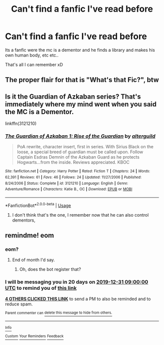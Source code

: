 #+TITLE: Can't find a fanfic I've read before

* Can't find a fanfic I've read before
:PROPERTIES:
:Author: Viloxity
:Score: 20
:DateUnix: 1575962969.0
:DateShort: 2019-Dec-10
:FlairText: What's That Fic?
:END:
Its a fanfic were the mc is a dementor and he finds a library and makes his own human body, etc etc..

That's all I can remember xD


** The proper flair for that is "What's that Fic?", btw
:PROPERTIES:
:Author: SurbhitSrivastava
:Score: 6
:DateUnix: 1575966287.0
:DateShort: 2019-Dec-10
:END:


** Is it the Guardian of Azkaban series? That's immediately where my mind went when you said the MC is a Dementor.

linkffn(3121210)
:PROPERTIES:
:Author: razminr11
:Score: 1
:DateUnix: 1576168196.0
:DateShort: 2019-Dec-12
:END:

*** [[https://www.fanfiction.net/s/3121210/1/][*/The Guardian of Azkaban 1: Rise of the Guardian/*]] by [[https://www.fanfiction.net/u/818475/alterguild][/alterguild/]]

#+begin_quote
  PoA rewrite, character insert, first in series. With Sirius Black on the loose, a special breed of guardian must be called upon. Follow Captain Esdras Demnin of the Azkaban Guard as he protects Hogwarts...from the inside. Reviews appreciated. KBOC
#+end_quote

^{/Site/:} ^{fanfiction.net} ^{*|*} ^{/Category/:} ^{Harry} ^{Potter} ^{*|*} ^{/Rated/:} ^{Fiction} ^{T} ^{*|*} ^{/Chapters/:} ^{24} ^{*|*} ^{/Words/:} ^{62,391} ^{*|*} ^{/Reviews/:} ^{61} ^{*|*} ^{/Favs/:} ^{46} ^{*|*} ^{/Follows/:} ^{24} ^{*|*} ^{/Updated/:} ^{11/27/2006} ^{*|*} ^{/Published/:} ^{8/24/2006} ^{*|*} ^{/Status/:} ^{Complete} ^{*|*} ^{/id/:} ^{3121210} ^{*|*} ^{/Language/:} ^{English} ^{*|*} ^{/Genre/:} ^{Adventure/Romance} ^{*|*} ^{/Characters/:} ^{Katie} ^{B.,} ^{OC} ^{*|*} ^{/Download/:} ^{[[http://www.ff2ebook.com/old/ffn-bot/index.php?id=3121210&source=ff&filetype=epub][EPUB]]} ^{or} ^{[[http://www.ff2ebook.com/old/ffn-bot/index.php?id=3121210&source=ff&filetype=mobi][MOBI]]}

--------------

*FanfictionBot*^{2.0.0-beta} | [[https://github.com/tusing/reddit-ffn-bot/wiki/Usage][Usage]]
:PROPERTIES:
:Author: FanfictionBot
:Score: 1
:DateUnix: 1576168207.0
:DateShort: 2019-Dec-12
:END:

**** I don't think that's the one, I remember now that he can also control dementors,
:PROPERTIES:
:Author: Viloxity
:Score: 1
:DateUnix: 1576188772.0
:DateShort: 2019-Dec-13
:END:


** remindme! eom
:PROPERTIES:
:Author: IrvingMintumble
:Score: 1
:DateUnix: 1575975265.0
:DateShort: 2019-Dec-10
:END:

*** eom?
:PROPERTIES:
:Author: Miqdad_Suleman
:Score: 2
:DateUnix: 1575985928.0
:DateShort: 2019-Dec-10
:END:

**** End of month I'd say.
:PROPERTIES:
:Author: AnIndividualist
:Score: 3
:DateUnix: 1575989521.0
:DateShort: 2019-Dec-10
:END:

***** Oh, does the bot register that?
:PROPERTIES:
:Author: Miqdad_Suleman
:Score: 1
:DateUnix: 1576071662.0
:DateShort: 2019-Dec-11
:END:


*** I will be messaging you in 20 days on [[http://www.wolframalpha.com/input/?i=2019-12-31%2009:00:00%20UTC%20To%20Local%20Time][*2019-12-31 09:00:00 UTC*]] to remind you of [[https://np.reddit.com/r/HPfanfiction/comments/e8niie/cant_find_a_fanfic_ive_read_before/fadjqa8/?context=3][*this link*]]

[[https://np.reddit.com/message/compose/?to=RemindMeBot&subject=Reminder&message=%5Bhttps%3A%2F%2Fwww.reddit.com%2Fr%2FHPfanfiction%2Fcomments%2Fe8niie%2Fcant_find_a_fanfic_ive_read_before%2Ffadjqa8%2F%5D%0A%0ARemindMe%21%202019-12-31%2009%3A00%3A00%20UTC][*4 OTHERS CLICKED THIS LINK*]] to send a PM to also be reminded and to reduce spam.

^{Parent commenter can} [[https://np.reddit.com/message/compose/?to=RemindMeBot&subject=Delete%20Comment&message=Delete%21%20e8niie][^{delete this message to hide from others.}]]

--------------

[[https://np.reddit.com/r/RemindMeBot/comments/e1bko7/remindmebot_info_v21/][^{Info}]]

[[https://np.reddit.com/message/compose/?to=RemindMeBot&subject=Reminder&message=%5BLink%20or%20message%20inside%20square%20brackets%5D%0A%0ARemindMe%21%20Time%20period%20here][^{Custom}]]
[[https://np.reddit.com/message/compose/?to=RemindMeBot&subject=List%20Of%20Reminders&message=MyReminders%21][^{Your Reminders}]]
[[https://np.reddit.com/message/compose/?to=Watchful1&subject=RemindMeBot%20Feedback][^{Feedback}]]
:PROPERTIES:
:Author: RemindMeBot
:Score: 0
:DateUnix: 1575975275.0
:DateShort: 2019-Dec-10
:END:
